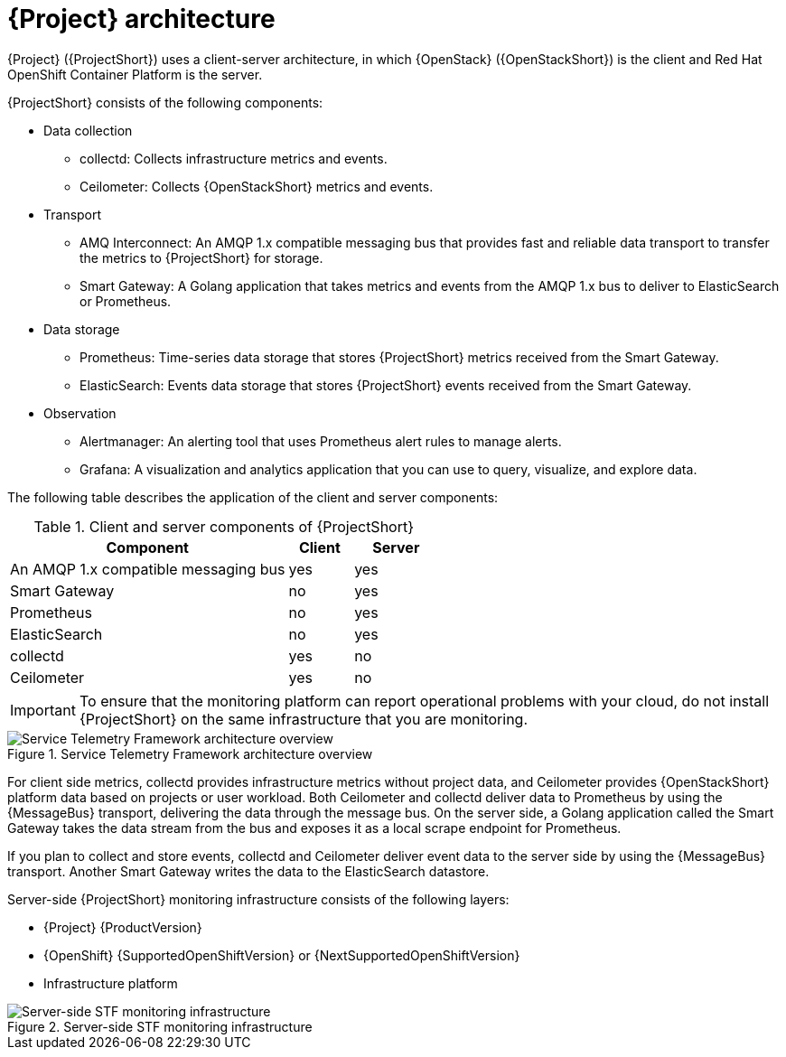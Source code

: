 // Module included in the following assemblies:
//
// <List assemblies here, each on a new line>
:appendix-caption: Appendix
// This module can be included from assemblies using the following include statement:
// include::<path>/con_architecture.adoc[leveloffset=+1]

[id="stf-architecture_{context}"]
= {Project} architecture

[role="_abstract"]
{Project} ({ProjectShort}) uses a client-server architecture, in which {OpenStack} ({OpenStackShort}) is the client and Red Hat OpenShift Container Platform is the server.

{ProjectShort} consists of the following components:


* Data collection
** collectd: Collects infrastructure metrics and events.
** Ceilometer: Collects {OpenStackShort} metrics and events.
* Transport
** AMQ Interconnect: An AMQP 1.x compatible messaging bus that provides fast and reliable data transport to transfer the metrics to {ProjectShort} for storage.
** Smart Gateway: A Golang application that takes metrics and events from the AMQP 1.x bus to deliver to ElasticSearch or Prometheus.
* Data storage
** Prometheus: Time-series data storage that stores {ProjectShort} metrics received from the Smart Gateway.
** ElasticSearch: Events data storage that stores {ProjectShort} events received from the Smart Gateway.
* Observation
** Alertmanager: An alerting tool that uses Prometheus alert rules to manage alerts.
** Grafana: A visualization and analytics application that you can use to query, visualize, and explore data.

The following table describes the application of the client and server components:

[[table-stf-components]]
.Client and server components of {ProjectShort}
[cols="65,15,20"]
|===
|Component |Client  |Server

|An AMQP 1.x compatible messaging bus
|yes
|yes

|Smart Gateway
|no
|yes

|Prometheus
|no
|yes

|ElasticSearch
|no
|yes

|collectd
|yes
|no

|Ceilometer
|yes
|no

|===

[IMPORTANT]
To ensure that the monitoring platform can report operational problems with your cloud, do not install {ProjectShort} on the same infrastructure that you are monitoring.

[[osp-stf-overview]]
.Service Telemetry Framework architecture overview
image::OpenStack_STF_Overview_37_1019_arch.png[Service Telemetry Framework architecture overview]

For client side metrics, collectd provides infrastructure metrics without project data, and Ceilometer provides {OpenStackShort} platform data based on projects or user workload. Both Ceilometer and collectd deliver data to Prometheus by using the {MessageBus} transport, delivering the data through the message bus. On the server side, a Golang application called the Smart Gateway takes the data stream from the bus and exposes it as a local scrape endpoint for Prometheus.

If you plan to collect and store events, collectd and Ceilometer deliver event data to the server side by using the {MessageBus} transport. Another Smart Gateway writes the data to the ElasticSearch datastore.

Server-side {ProjectShort} monitoring infrastructure consists of the following layers:

* {Project} {ProductVersion}
* {OpenShift} {SupportedOpenShiftVersion} or {NextSupportedOpenShiftVersion}
* Infrastructure platform

[[osp-stf-server-side-monitoring]]
.Server-side STF monitoring infrastructure
image::STF_Overview_37_0819_deployment_prereq.png[Server-side STF monitoring infrastructure]

